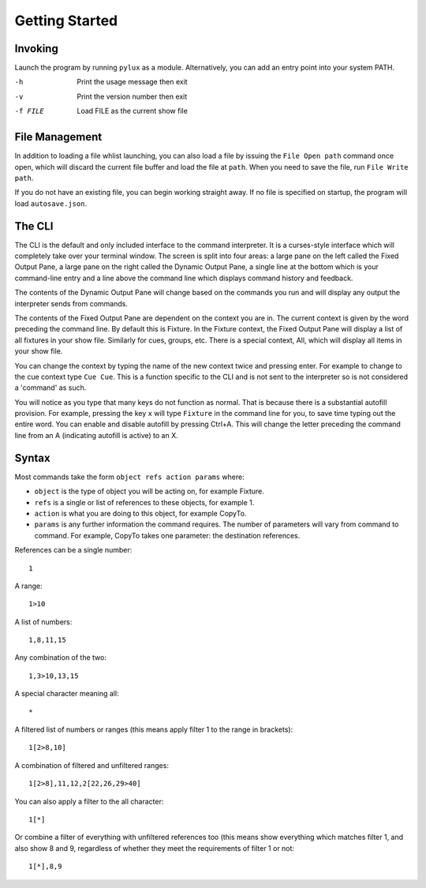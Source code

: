 Getting Started
===============

Invoking
--------

Launch the program by running ``pylux`` as a module. Alternatively, you
can add an entry point into your system PATH.

-h  Print the usage message then exit
-v  Print the version number then exit
-f FILE    Load FILE as the current show file

File Management
---------------

In addition to loading a file whlist launching, you can also load a
file by issuing the ``File Open path`` command once open, which will
discard the current file buffer and load the file at ``path``. When you need 
to save the file, run ``File Write path``.

If you do not have an existing file, you can begin working straight away.
If no file is specified on startup, the program will load ``autosave.json``.

The CLI
-------

The CLI is the default and only included interface to the command interpreter.
It is a curses-style interface which will completely take over your terminal window.
The screen is split into four areas: a large pane on the left called the Fixed Output Pane,
a large pane on the right called the Dynamic Output Pane, a single line at the bottom
which is your command-line entry and a line above the command line which displays
command history and feedback.

The contents of the Dynamic Output Pane will change based on the commands you run and
will display any output the interpreter sends from commands.

The contents of the Fixed Output Pane are dependent on the context you are in. The
current context is given by the word preceding the command line. By default this is
Fixture. In the Fixture context, the Fixed Output Pane will display a list of all
fixtures in your show file. Similarly for cues, groups, etc. There is a special context,
All, which will display all items in your show file.

You can change the context by typing the name of the new context twice and pressing enter.
For example to change to the cue context type ``Cue Cue``. This is a function specific to
the CLI and is not sent to the interpreter so is not considered a 'command' as such.

You will notice as you type that many keys do not function as normal. That is because
there is a substantial autofill provision. For example, pressing the key ``x`` will
type ``Fixture`` in the command line for you, to save time typing out the entire word.
You can enable and disable autofill by pressing Ctrl+A. This will change the letter
preceding the command line from an A (indicating autofill is active) to an X.

Syntax
------

Most commands take the form ``object refs action params`` where:

- ``object`` is the type of object you will be acting on, for example Fixture.
- ``refs`` is a single or list of references to these objects, for example 1.
- ``action`` is what you are doing to this object, for example CopyTo.
- ``params`` is any further information the command requires. The number of parameters will vary from command to command. For example, CopyTo takes one parameter: the destination references.

References can be a single number::

    1

A range::

    1>10

A list of numbers::

    1,8,11,15

Any combination of the two::

    1,3>10,13,15

A special character meaning all::

    *

A filtered list of numbers or ranges (this means apply filter 1 to the range in brackets)::

    1[2>8,10]

A combination of filtered and unfiltered ranges::

    1[2>8],11,12,2[22,26,29>40]

You can also apply a filter to the all character::

    1[*]

Or combine a filter of everything with unfiltered references too (this means show everything which
matches filter 1, and also show 8 and 9, regardless of whether they meet the requirements of filter 1
or not::

    1[*],8,9